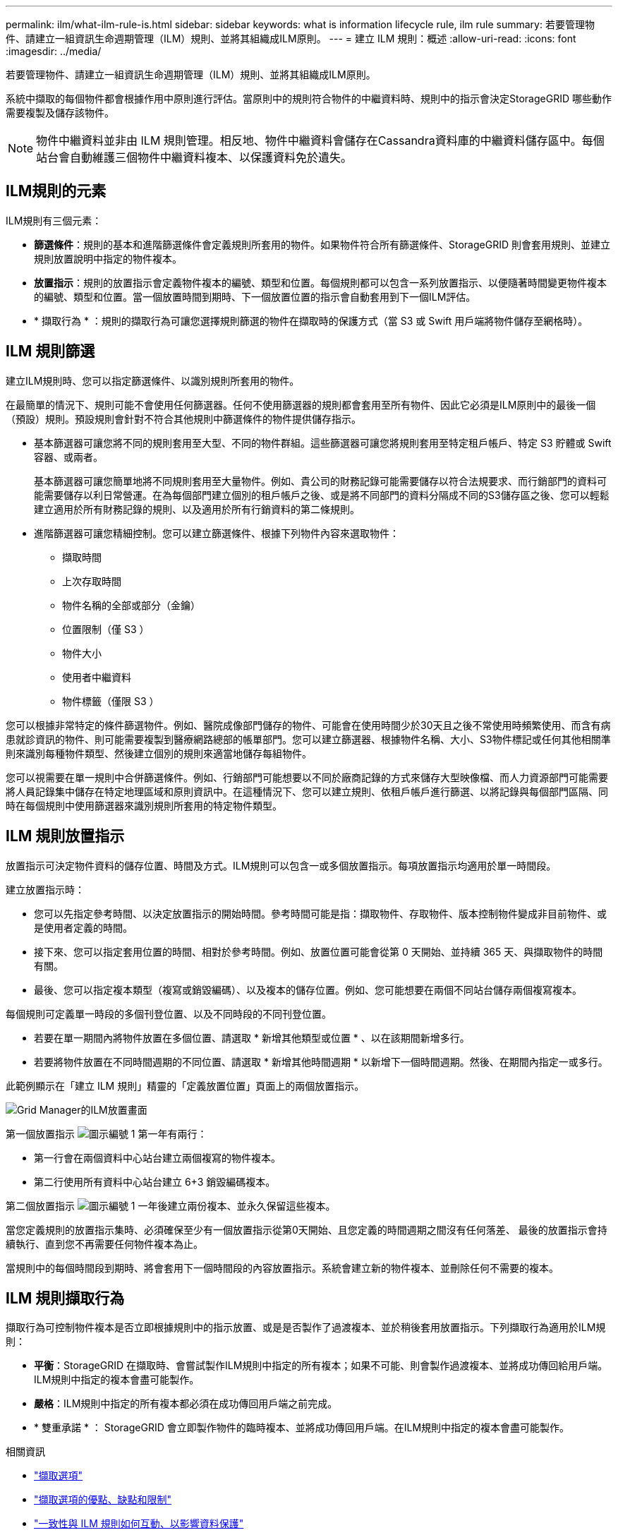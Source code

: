 ---
permalink: ilm/what-ilm-rule-is.html 
sidebar: sidebar 
keywords: what is information lifecycle rule, ilm rule 
summary: 若要管理物件、請建立一組資訊生命週期管理（ILM）規則、並將其組織成ILM原則。 
---
= 建立 ILM 規則：概述
:allow-uri-read: 
:icons: font
:imagesdir: ../media/


[role="lead"]
若要管理物件、請建立一組資訊生命週期管理（ILM）規則、並將其組織成ILM原則。

系統中擷取的每個物件都會根據作用中原則進行評估。當原則中的規則符合物件的中繼資料時、規則中的指示會決定StorageGRID 哪些動作需要複製及儲存該物件。


NOTE: 物件中繼資料並非由 ILM 規則管理。相反地、物件中繼資料會儲存在Cassandra資料庫的中繼資料儲存區中。每個站台會自動維護三個物件中繼資料複本、以保護資料免於遺失。



== ILM規則的元素

ILM規則有三個元素：

* *篩選條件*：規則的基本和進階篩選條件會定義規則所套用的物件。如果物件符合所有篩選條件、StorageGRID 則會套用規則、並建立規則放置說明中指定的物件複本。
* *放置指示*：規則的放置指示會定義物件複本的編號、類型和位置。每個規則都可以包含一系列放置指示、以便隨著時間變更物件複本的編號、類型和位置。當一個放置時間到期時、下一個放置位置的指示會自動套用到下一個ILM評估。
* * 擷取行為 * ：規則的擷取行為可讓您選擇規則篩選的物件在擷取時的保護方式（當 S3 或 Swift 用戶端將物件儲存至網格時）。




== ILM 規則篩選

建立ILM規則時、您可以指定篩選條件、以識別規則所套用的物件。

在最簡單的情況下、規則可能不會使用任何篩選器。任何不使用篩選器的規則都會套用至所有物件、因此它必須是ILM原則中的最後一個（預設）規則。預設規則會針對不符合其他規則中篩選條件的物件提供儲存指示。

* 基本篩選器可讓您將不同的規則套用至大型、不同的物件群組。這些篩選器可讓您將規則套用至特定租戶帳戶、特定 S3 貯體或 Swift 容器、或兩者。
+
基本篩選器可讓您簡單地將不同規則套用至大量物件。例如、貴公司的財務記錄可能需要儲存以符合法規要求、而行銷部門的資料可能需要儲存以利日常營運。在為每個部門建立個別的租戶帳戶之後、或是將不同部門的資料分隔成不同的S3儲存區之後、您可以輕鬆建立適用於所有財務記錄的規則、以及適用於所有行銷資料的第二條規則。

* 進階篩選器可讓您精細控制。您可以建立篩選條件、根據下列物件內容來選取物件：
+
** 擷取時間
** 上次存取時間
** 物件名稱的全部或部分（金鑰）
** 位置限制（僅 S3 ）
** 物件大小
** 使用者中繼資料
** 物件標籤（僅限 S3 ）




您可以根據非常特定的條件篩選物件。例如、醫院成像部門儲存的物件、可能會在使用時間少於30天且之後不常使用時頻繁使用、而含有病患就診資訊的物件、則可能需要複製到醫療網路總部的帳單部門。您可以建立篩選器、根據物件名稱、大小、S3物件標記或任何其他相關準則來識別每種物件類型、然後建立個別的規則來適當地儲存每組物件。

您可以視需要在單一規則中合併篩選條件。例如、行銷部門可能想要以不同於廠商記錄的方式來儲存大型映像檔、而人力資源部門可能需要將人員記錄集中儲存在特定地理區域和原則資訊中。在這種情況下、您可以建立規則、依租戶帳戶進行篩選、以將記錄與每個部門區隔、同時在每個規則中使用篩選器來識別規則所套用的特定物件類型。



== ILM 規則放置指示

放置指示可決定物件資料的儲存位置、時間及方式。ILM規則可以包含一或多個放置指示。每項放置指示均適用於單一時間段。

建立放置指示時：

* 您可以先指定參考時間、以決定放置指示的開始時間。參考時間可能是指：擷取物件、存取物件、版本控制物件變成非目前物件、或是使用者定義的時間。
* 接下來、您可以指定套用位置的時間、相對於參考時間。例如、放置位置可能會從第 0 天開始、並持續 365 天、與擷取物件的時間有關。
* 最後、您可以指定複本類型（複寫或銷毀編碼）、以及複本的儲存位置。例如、您可能想要在兩個不同站台儲存兩個複寫複本。


每個規則可定義單一時段的多個刊登位置、以及不同時段的不同刊登位置。

* 若要在單一期間內將物件放置在多個位置、請選取 * 新增其他類型或位置 * 、以在該期間新增多行。
* 若要將物件放置在不同時間週期的不同位置、請選取 * 新增其他時間週期 * 以新增下一個時間週期。然後、在期間內指定一或多行。


此範例顯示在「建立 ILM 規則」精靈的「定義放置位置」頁面上的兩個放置指示。

image::../media/ilm_rule_multiple_placements_in_single_time_period.png[Grid Manager的ILM放置畫面]

第一個放置指示 image:../media/icon_number_1.png["圖示編號 1"] 第一年有兩行：

* 第一行會在兩個資料中心站台建立兩個複寫的物件複本。
* 第二行使用所有資料中心站台建立 6+3 銷毀編碼複本。


第二個放置指示 image:../media/icon_number_2.png["圖示編號 1"] 一年後建立兩份複本、並永久保留這些複本。

當您定義規則的放置指示集時、必須確保至少有一個放置指示從第0天開始、且您定義的時間週期之間沒有任何落差、 最後的放置指示會持續執行、直到您不再需要任何物件複本為止。

當規則中的每個時間段到期時、將會套用下一個時間段的內容放置指示。系統會建立新的物件複本、並刪除任何不需要的複本。



== ILM 規則擷取行為

擷取行為可控制物件複本是否立即根據規則中的指示放置、或是是否製作了過渡複本、並於稍後套用放置指示。下列擷取行為適用於ILM規則：

* *平衡*：StorageGRID 在擷取時、會嘗試製作ILM規則中指定的所有複本；如果不可能、則會製作過渡複本、並將成功傳回給用戶端。ILM規則中指定的複本會盡可能製作。
* *嚴格*：ILM規則中指定的所有複本都必須在成功傳回用戶端之前完成。
* * 雙重承諾 * ： StorageGRID 會立即製作物件的臨時複本、並將成功傳回用戶端。在ILM規則中指定的複本會盡可能製作。


.相關資訊
* link:data-protection-options-for-ingest.html["擷取選項"]
* link:advantages-disadvantages-of-ingest-options.html["擷取選項的優點、缺點和限制"]
* link:../s3/consistency-controls.html#how-consistency-controls-and-ILM-rules-interact["一致性與 ILM 規則如何互動、以影響資料保護"]




== ILM規則範例

以 ILM 規則為例、可以指定下列項目：

* 僅套用至屬於 Tenant A. 的物件
* 為這些物件製作兩個複寫複本、並將每個複本儲存在不同的站台上。
* 保留這兩個複本「永遠」、表示 StorageGRID 不會自動刪除它們。相反地StorageGRID 、在用戶端刪除要求刪除這些物件之前、或是在庫位生命週期到期之前、將會保留這些物件。
* 使用平衡選項來擷取行為：只要租戶 A 將物件儲存至 StorageGRID 、就會套用雙站台放置指示、除非無法立即製作兩個必要的複本。
+
例如、如果租戶A儲存物件時無法連線站台2、StorageGRID 則會在站台1的儲存節點上製作兩份臨時複本。一旦網站2推出、StorageGRID 就會在該網站上製作所需的複本。



.相關資訊
* link:what-storage-pool-is.html["什麼是儲存池"]
* link:what-cloud-storage-pool-is.html["什麼是雲端儲存池"]

